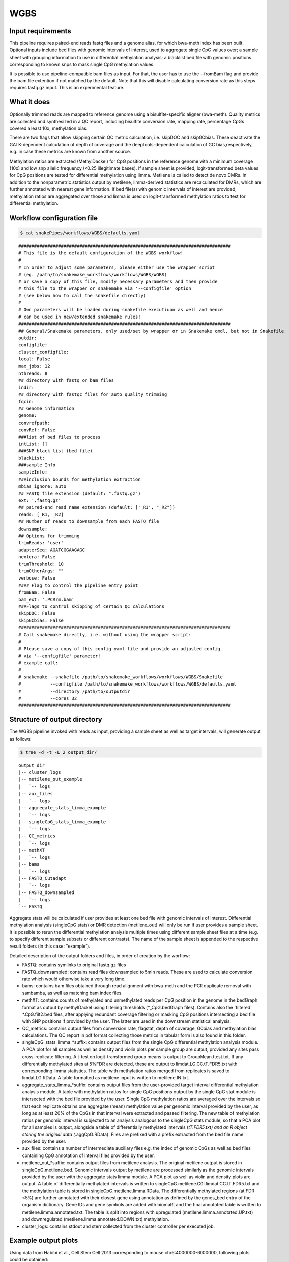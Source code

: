 .. _WGBS:

WGBS
====

Input requirements
------------------

This pipeline requires paired-end reads fastq files and a genome alias, for which bwa-meth index has been built.
Optional inputs include bed files with genomic intervals of interest, used to aggregate single CpG values over; a sample sheet with grouping information to use in differential methylation analysis; a blacklist bed file with genomic positions corresponding to known snps to mask single CpG methylation values.

It is possible to use pipeline-compatible bam files as input. For that, the user has to use the --fromBam flag and provide the bam file extention if not matched by the default. Note that this will disable calculating conversion rate as this steps requires fastq.gz input.
This is an experimental feature.


What it does
------------

Optionally trimmed reads are mapped to reference genome using a bisulfite-specific aligner (bwa-meth).
Quality metrics are collected and synthesized in a QC report, including bisulfite conversion rate, mapping rate, percentage CpGs covered a least 10x, methylation bias.

There are two flags that allow skipping certain QC metric calculation, i.e. skipDOC and skipGCbias. These deactivate the GATK-dependent calculation of depth of coverage and the deepTools-dependent calculation of GC bias,respectively, e.g. in case these metrics are known from another source.

Methylation ratios are extracted (MethylDackel) for CpG positions in the reference genome with a minimum coverage (10x) and low snp allelic frequency (<0.25 illegitimate bases).
If sample sheet is provided, logit-transformed beta values for CpG positions are tested for differential methylation using limma.
Metilene is called to detect de novo DMRs. In addition to the nonparametric statistics output by metilene, limma-derived statistics are recalculated for DMRs, which are further annotated with nearest gene information.
If bed file(s) with genomic intervals of interest are provided, methylation ratios are aggregated over those and limma is used on logit-transformed methylation ratios to test for differential methylation.


.. image:: ../images/WGBS_pipeline.png

Workflow configuration file
---------------------------

.. code:: bash

    $ cat snakePipes/workflows/WGBS/defaults.yaml

.. parsed-literal::

	################################################################################
	# This file is the default configuration of the WGBS workflow!
	#
	# In order to adjust some parameters, please either use the wrapper script
	# (eg. /path/to/snakemake_workflows/workflows/WGBS/WGBS)
	# or save a copy of this file, modify necessary parameters and then provide
	# this file to the wrapper or snakemake via '--configfile' option
	# (see below how to call the snakefile directly)
	#
	# Own parameters will be loaded during snakefile executiuon as well and hence
	# can be used in new/extended snakemake rules!
	################################################################################
	## General/Snakemake parameters, only used/set by wrapper or in Snakemake cmdl, but not in Snakefile
	outdir:
	configfile:
	cluster_configfile:
	local: False
	max_jobs: 12
	nthreads: 8
	## directory with fastq or bam files
	indir:
	## directory with fastqc files for auto quality trimming
	fqcin:
	## Genome information
	genome:
	convrefpath:
	convRef: False
	###list of bed files to process
	intList: []
	###SNP black list (bed file)
	blackList:
	###sample Info
	sampleInfo:
	###inclusion bounds for methylation extraction
	mbias_ignore: auto
	## FASTQ file extension (default: ".fastq.gz")
	ext: '.fastq.gz'
	## paired-end read name extension (default: ['_R1', "_R2"])
	reads: [_R1, _R2]
	## Number of reads to downsample from each FASTQ file
	downsample:
	## Options for trimming
	trimReads: 'user'
	adapterSeq: AGATCGGAAGAGC
	nextera: False
	trimThreshold: 10
	trimOtherArgs: ""
	verbose: False
	#### Flag to control the pipeline entry point
	fromBam: False
	bam_ext: '.PCRrm.bam'
	###Flags to control skipping of certain QC calculations
	skipDOC: False
	skipGCbias: False
	################################################################################
	# Call snakemake directly, i.e. without using the wrapper script:
	#
	# Please save a copy of this config yaml file and provide an adjusted config
	# via '--configfile' parameter!
	# example call:
	#
	# snakemake --snakefile /path/to/snakemake_workflows/workflows/WGBS/Snakefile
	#           --configfile /path/to/snakemake_workflows/workflows/WGBS/defaults.yaml
	#           --directory /path/to/outputdir
	#           --cores 32
	################################################################################


Structure of output directory
-----------------------------

The WGBS pipeline invoked with reads as input, providing a sample sheet as well as target intervals, will generate output as follows:

.. code:: bash

    $ tree -d -t -L 2 output_dir/

::

    output_dir
    |-- cluster_logs
    |-- metilene_out_example
    |   `-- logs
    |-- aux_files
    |   `-- logs
    |-- aggregate_stats_limma_example
    |   `-- logs
    |-- singleCpG_stats_limma_example
    |   `-- logs
    |-- QC_metrics
    |   `-- logs
    |-- methXT
    |   `-- logs
    |-- bams
    |   `-- logs
    |-- FASTQ_Cutadapt
    |   `-- logs
    |-- FASTQ_downsampled
    |   `-- logs
    `-- FASTQ

Aggregate stats will be calculated if user provides at least one bed file with genomic intervals of interest. Differential methylation analysis (singleCpG stats) or DMR detection (metilene_out) will only be run if user provides a sample sheet. It is possible to rerun the differential methylation analysis multiple times using different sample sheet files at a time (e.g. to specify different sample subsets or different contrasts). The name of the sample sheet is appended to the respective result folders (in this case: "example").

Detailed description of the output folders and files, in order of creation by the worflow:


- FASTQ: contains symlinks to original fastq.gz files

- FASTQ_downsampled: contains read files downsampled to 5mln reads. These are used to calculate conversion rate which would otherwise take a very long time.

- bams: contains bam files obtained through read alignment with bwa-meth and the PCR duplicate removal with sambamba, as well as matching bam index files.

- methXT: contains counts of methylated and unmethylated reads per CpG position in the genome in the bedGraph format as output by methylDackel using filtering thresholds (*_CpG.bedGraph files). Contains also the 'filtered' *.CpG.filt2.bed files, after applying redundant coverage filtering or masking CpG positions intersecting a bed file with SNP positions if provided by the user. The latter are used in the downstream statistical analysis.

- QC_metrics: contains output files from conversion rate, flagstat, depth of coverage, GCbias and methylation bias calculations. The QC report in pdf format collecting those metrics in tabular form is also found in this folder.

- singleCpG_stats_limma_*suffix: contains output files from the single CpG differential methylation analysis module. A PCA plot for all samples as well as density and violin plots per sample group are output, provided any sites pass cross-replicate filtering. A t-test on logit-transformed group means is output to GroupMean.ttest.txt. If any differentially methylated sites at 5%FDR are detected, these are output to  limdat.LG.CC.tT.FDR5.txt with corresponding limma statistics. The table with methylation ratios merged from replicates is saved to limdat.LG.RData. A table formatted as metilene input is written to metilene.IN.txt.

- aggregate_stats_limma_*suffix: contains output files from the user-provided target interval differential methylation analysis module. A table with methylation ratios for single CpG positions output by the single CpG stat module is intersected with the bed file provided by the user. Single CpG methylation ratios are averaged over the intervals so that each replicate obtains one aggregate (mean) methylation value per genomic interval provided by the user, as long as at least 20% of the CpGs in that interval were extracted and passed filtering. The new table of methylation ratios per genomic interval is subjected to an analysis analogous to the singleCpG stats module, so that a PCA plot for all samples is output, alongside a table of differentially methylated intervals (*tT.FDR5.txt) and an R object storing the original data (*.aggCpG.RData). Files are prefixed with a prefix extracted from the bed file name provided by the user.

- aux_files: contains a number of intermediate auxiliary files e.g. the index of genomic CpGs as well as bed files containing CpG annotation of interval files provided by the user.

- metilene_out_*suffix: contains output files from metilene analysis. The original metilene output is stored in singleCpG.metilene.bed. Genomic intervals output by metilene are processed similarly as the genomic intervals provided by the user with the aggregate stats limma module. A PCA plot as well as violin and density plots are output. A table of differentially methylated intervals is written to singleCpG.metilene.CGI.limdat.CC.tT.FDR5.txt and the methylation table is stored in singleCpG.metilene.limma.RData. The differentially methylated regions (at FDR <5%) are further annotated with their closest gene using annotation as defined by the genes_bed entry of the organism dictionary. Gene IDs and gene symbols are added with biomaRt and the final annotated table is written to metilene.limma.annotated.txt. The table is split into regions with upregulated (metilene.limma.annotated.UP.txt)  and downregulated (metilene.limma.annotated.DOWN.txt) methylation.

- cluster_logs: contains stdout and sterr collected from the cluster controller per executed job.


Example output plots
--------------------

Using data from Habibi et al., Cell Stem Cell 2013 corresponding to mouse chr6:4000000-6000000, following plots could be obtained:

.. image:: ../images/limdat.LG.CC.PCA.png

.. image:: ../images/Beta.MeanXgroup.all.violin.png


Command line options
--------------------

.. argparse::
    :func: parse_args
    :filename: ../snakePipes/workflows/WGBS/WGBS
    :prog: WGBS
    :nodefault:
